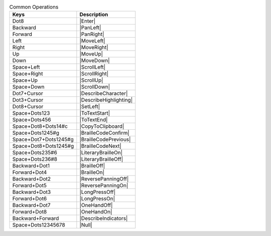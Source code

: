.. csv-table:: Common Operations
  :header: "Keys", "Description"

  "Dot8","|Enter|"
  "Backward","|PanLeft|"
  "Forward","|PanRight|"
  "Left","|MoveLeft|"
  "Right","|MoveRight|"
  "Up","|MoveUp|"
  "Down","|MoveDown|"
  "Space+Left","|ScrollLeft|"
  "Space+Right","|ScrollRight|"
  "Space+Up","|ScrollUp|"
  "Space+Down","|ScrollDown|"
  "Dot7+Cursor","|DescribeCharacter|"
  "Dot3+Cursor","|DescribeHighlighting|"
  "Dot8+Cursor","|SetLeft|"
  "Space+Dots123","|ToTextStart|"
  "Space+Dots456","|ToTextEnd|"
  "Space+Dot8+Dots14#c","|CopyToClipboard|"
  "Space+Dots1245#g","|BrailleCodeConfirm|"
  "Space+Dot7+Dots1245#g","|BrailleCodePrevious|"
  "Space+Dot8+Dots1245#g","|BrailleCodeNext|"
  "Space+Dots235#6","|LiteraryBrailleOn|"
  "Space+Dots236#8","|LiteraryBrailleOff|"
  "Backward+Dot1","|BrailleOff|"
  "Forward+Dot4","|BrailleOn|"
  "Backward+Dot2","|ReversePanningOff|"
  "Forward+Dot5","|ReversePanningOn|"
  "Backward+Dot3","|LongPressOff|"
  "Forward+Dot6","|LongPressOn|"
  "Backward+Dot7","|OneHandOff|"
  "Forward+Dot8","|OneHandOn|"
  "Backward+Forward","|DescribeIndicators|"
  "Space+Dots12345678","|Null|"

